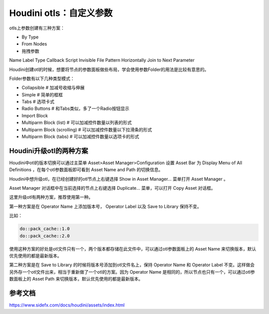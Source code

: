 ========================================
Houdini otls：自定义参数
========================================

otls上参数创建有三种方案：

* By Type
* From Nodes
* 拖拽参数

Name
Label
Type
Callback Script
Invisible
File Pattern
Horizontally Join to Next Parameter

Houdini创建otl的时候，想要将节点的参数面板做些布局，学会使用参数Folder的用法是比较有意思的。

Folder参数有以下几种类型模式：

* Collapsible # 加减号收缩与伸展
* Simple # 简单的框框
* Tabs # 选项卡式
* Radio Buttons # 和Tabs类似，多了一个Radio按钮显示
* Import Block 
* Multiparm Block (list) # 可以加减控件数量以列表的形式
* Multiparm Block (scrolling) # 可以加减控件数量以下拉滑条的形式
* Multiparm Block (tabs) # 可以加减控件数量以选项卡的形式

--------------------------------------
Houdini升级otl的两种方案
--------------------------------------

Houdini中otl的版本切换可以通过主菜单 Asset>Asset Manager>Configuration 设置 Asset Bar 为 Display Menu of All Definitions ，在每个otl参数面板即可看到 Asset Name and Path 的切换信息。

Houdini中想升级otl，在已经创建好的otl节点上右键选择 Show in Asset Manager... 菜单打开 Asset Manager 。

Asset Manager 对话框中在当前选择的节点上右键选择 Duplicate... 菜单，可以打开 Copy Asset 对话框。

这里升级otl有两种方案，推荐使用第一种。

第一种方案是在 Operator Name 上添加版本号， Operator Label 以及 Save to Library 保持不变。

比如：

.. code-block:: python

    do::pack_cache::1.0
    do::pack_cache::2.0

使用这种方案的好处是otl文件只有一个，两个版本都存储在此文件中，可以通过otl参数面板上的 Asset Name 来切换版本，默认优先使用的都是最新版本。

第二种方案是在 Save to Library 的时候将版本号添加到otl文件名上，保持 Operator Name 和 Operator Label 不变。这样做会另外存一个otl文件出来，相当于重新做了一个otl的方案。因为 Operator Name 是相同的，所以节点也只有一个，可以通过otl参数面板上的 Asset Path 来切换版本，默认优先使用的都是最新版本。



-------------------
参考文档
-------------------

https://www.sidefx.com/docs/houdini/assets/index.html
